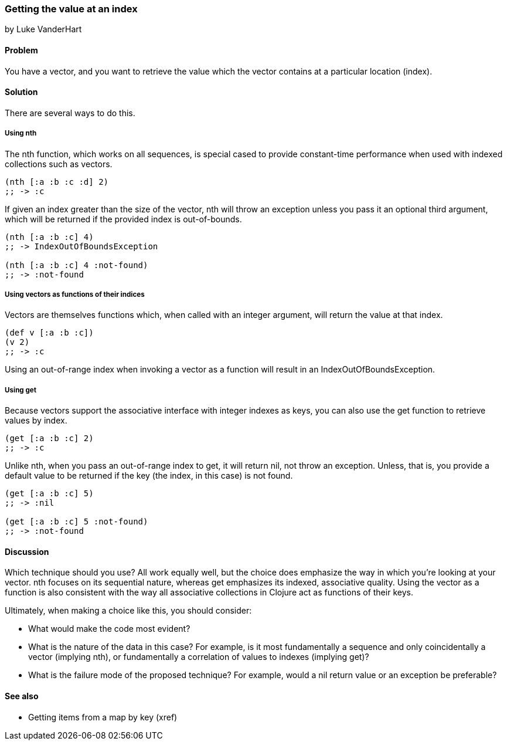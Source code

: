 === Getting the value at an index
[role="byline"]
by Luke VanderHart

==== Problem

You have a vector, and you want to retrieve the value which the vector
contains at a particular location (index).

==== Solution

There are several ways to do this.

===== Using +nth+

The +nth+ function, which works on all sequences, is special cased to
provide constant-time performance when used with indexed collections
such as vectors.

[source,clojure]
----
(nth [:a :b :c :d] 2)
;; -> :c
----

If given an index greater than the size of the vector, +nth+ will
throw an exception unless you pass it an optional third argument,
which will be returned if the provided index is out-of-bounds.

[source,clojure]
----
(nth [:a :b :c] 4)
;; -> IndexOutOfBoundsException

(nth [:a :b :c] 4 :not-found)
;; -> :not-found
----

===== Using vectors as functions of their indices

Vectors are themselves functions which, when called with an integer
argument, will return the value at that index.

[source,clojure]
----
(def v [:a :b :c])
(v 2)
;; -> :c
----

Using an out-of-range index when invoking a vector as a function will
result in an +IndexOutOfBoundsException+.

===== Using +get+

Because vectors support the associative interface with integer indexes
as keys, you can also use the +get+ function to retrieve values by
index.

[source,clojure]
----
(get [:a :b :c] 2)
;; -> :c
----

Unlike +nth+, when you pass an out-of-range index to +get+, it will
return +nil+, not throw an exception. Unless, that is, you provide a
default value to be returned if the key (the index, in this case) is
not found.

[source,clojure]
----
(get [:a :b :c] 5)
;; -> :nil

(get [:a :b :c] 5 :not-found)
;; -> :not-found
----

==== Discussion

Which technique should you use? All work equally well, but the choice
does emphasize the way in which you're looking at your vector. +nth+
focuses on its sequential nature, whereas +get+ emphasizes its
indexed, associative quality. Using the vector as a function is also
consistent with the way all associative collections in Clojure act as
functions of their keys.

Ultimately, when making a choice like this, you should consider:

* What would make the code most evident?
* What is the nature of the data in this case? For example, is it most fundamentally a sequence and only coincidentally a vector (implying +nth+), or fundamentally a correlation of values to indexes (implying +get+)?
* What is the failure mode of the proposed technique? For example, would a nil return value or an exception be preferable?

==== See also

* Getting items from a map by key (xref)
